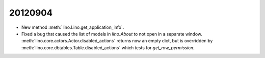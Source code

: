 20120904
========

- New method :meth:`lino.Lino.get_application_info`.

- Fixed a bug that caused the list of models in `lino.About` 
  to not open in a separate window.
  :meth:`lino.core.actors.Actor.disabled_actions` returns now 
  an empty dict, but is overridden by
  :meth:`lino.core.dbtables.Table.disabled_actions`
  which tests for `get_row_permission`.
